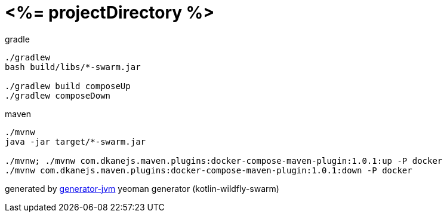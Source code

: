 = <%= projectDirectory %>

////
image:https://travis-ci.org/daggerok/<%= projectDirectory %>.svg?branch=master["Build Status", link="https://travis-ci.org/daggerok/<%= projectDirectory %>"]
image:https://gitlab.com/daggerok/<%= projectDirectory %>/badges/master/build.svg["Build Status", link="https://gitlab.com/daggerok/<%= projectDirectory %>/-/jobs"]
image:https://img.shields.io/bitbucket/pipelines/daggerok/<%= projectDirectory %>.svg["Build Status", link="https://bitbucket.com/daggerok/<%= projectDirectory %>"]
////

//tag::content[]

.gradle
[source,bash]
----
./gradlew
bash build/libs/*-swarm.jar

./gradlew build composeUp
./gradlew composeDown
----

.maven
[source,bash]
----
./mvnw
java -jar target/*-swarm.jar

./mvnw; ./mvnw com.dkanejs.maven.plugins:docker-compose-maven-plugin:1.0.1:up -P docker
./mvnw com.dkanejs.maven.plugins:docker-compose-maven-plugin:1.0.1:down -P docker
----

generated by link:https://github.com/daggerok/generator-jvm/[generator-jvm] yeoman generator (kotlin-wildfly-swarm)

//end::content[]

